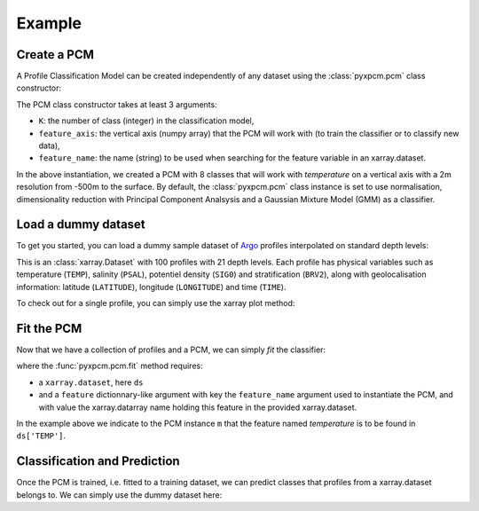 Example
=======

Create a PCM
------------
.. ipython:: python
   :suppress:

    import numpy as np

A Profile Classification Model can be created independently of any dataset using the :class:`pyxpcm.pcm` class constructor:

.. ipython:: python

    from pyxpcm import pcm
    m = pcm(K=8, feature_axis=np.arange(-500,0,2), feature_name='temperature')
    m

The PCM class constructor takes at least 3 arguments:

- ``K``: the number of class (integer) in the classification model,
- ``feature_axis``: the vertical axis (numpy array) that the PCM will work with (to train the classifier or to classify new data),
- ``feature_name``: the name (string) to be used when searching for the feature variable in an xarray.dataset.

In the above instantiation, we created a PCM with 8 classes that will work with *temperature* on a vertical axis with a
2m resolution from -500m to the surface. By default, the :class:`pyxpcm.pcm` class instance is set to use normalisation, dimensionality reduction with
Principal Component Analsysis and a Gaussian Mixture Model (GMM) as a classifier.

Load a dummy dataset
--------------------

To get you started, you can load a dummy sample dataset of Argo_ profiles interpolated on standard depth levels:

.. ipython:: python

    from pyxpcm import datasets as pcmdata
    ds = pcmdata.load_argo()
    ds

This is an :class:`xarray.Dataset` with 100 profiles with 21 depth levels. Each profile has physical variables such as temperature
(``TEMP``), salinity (``PSAL``), potentiel density (``SIG0``) and stratification (``BRV2``), along with geolocalisation information:
latitude (``LATITUDE``), longitude (``LONGITUDE``) and time (``TIME``).

To check out for a single profile, you can simply use the xarray plot method:

.. ipython:: python

    @savefig examples_profile_sample.png width=5in
    ds['TEMP'].isel(N_PROF=0).plot()

Fit the PCM
-----------

Now that we have a collection of profiles and a PCM, we can simply *fit* the classifier:

.. ipython:: python

    m.fit(ds, feature={'temperature': 'TEMP'})

where the :func:`pyxpcm.pcm.fit` method requires:

- a ``xarray.dataset``, here ``ds``
- and a ``feature`` dictionnary-like argument with key the ``feature_name`` argument used to instantiate the PCM, and
  with value the xarray.datarray name holding this feature in the provided xarray.dataset.

In the example above we indicate to the PCM instance ``m`` that the feature named *temperature* is to be found in ``ds['TEMP']``.


Classification and Prediction
-----------------------------

Once the PCM is trained, i.e. fitted to a training dataset, we can predict classes that profiles from a xarray.dataset belongs to. We can simply use the dummy dataset here:

.. ipython:: python

    LABELS = m.predict(ds, feature={'temperature': 'TEMP'})
    LABELS

.. _Argo: http://argo.ucsd.edu/
.. _Xarray: http://xarray.pydata.org/en/stable/data-structures.html#dataset
